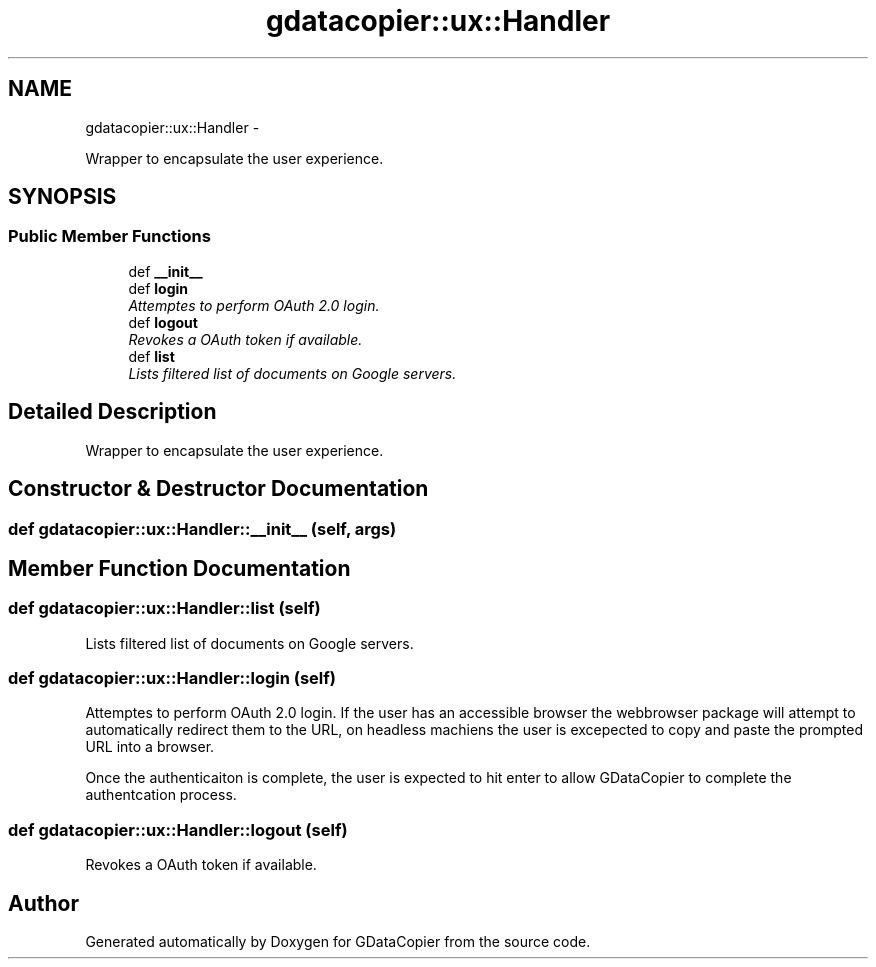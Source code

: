 .TH "gdatacopier::ux::Handler" 3 "Sun Apr 8 2012" "Version 3" "GDataCopier" \" -*- nroff -*-
.ad l
.nh
.SH NAME
gdatacopier::ux::Handler \- 
.PP
Wrapper to encapsulate the user experience\&.  

.SH SYNOPSIS
.br
.PP
.SS "Public Member Functions"

.in +1c
.ti -1c
.RI "def \fB__init__\fP"
.br
.ti -1c
.RI "def \fBlogin\fP"
.br
.RI "\fIAttemptes to perform OAuth 2\&.0 login\&. \fP"
.ti -1c
.RI "def \fBlogout\fP"
.br
.RI "\fIRevokes a OAuth token if available\&. \fP"
.ti -1c
.RI "def \fBlist\fP"
.br
.RI "\fILists filtered list of documents on Google servers\&. \fP"
.in -1c
.SH "Detailed Description"
.PP 
Wrapper to encapsulate the user experience\&. 


.SH "Constructor & Destructor Documentation"
.PP 
.SS "def \fBgdatacopier::ux::Handler::__init__\fP (self, args)"
.SH "Member Function Documentation"
.PP 
.SS "def \fBgdatacopier::ux::Handler::list\fP (self)"
.PP
Lists filtered list of documents on Google servers\&. 
.SS "def \fBgdatacopier::ux::Handler::login\fP (self)"
.PP
Attemptes to perform OAuth 2\&.0 login\&. If the user has an accessible browser the webbrowser package will attempt to automatically redirect them to the URL, on headless machiens the user is excepected to copy and paste the prompted URL into a browser\&.
.PP
Once the authenticaiton is complete, the user is expected to hit enter to allow GDataCopier to complete the authentcation process\&. 
.SS "def \fBgdatacopier::ux::Handler::logout\fP (self)"
.PP
Revokes a OAuth token if available\&. 

.SH "Author"
.PP 
Generated automatically by Doxygen for GDataCopier from the source code\&.
